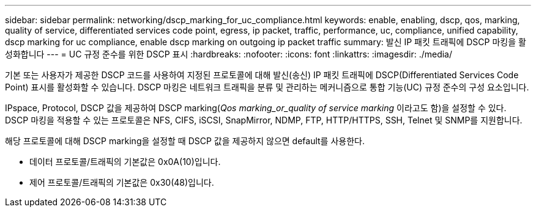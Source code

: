 ---
sidebar: sidebar 
permalink: networking/dscp_marking_for_uc_compliance.html 
keywords: enable, enabling, dscp, qos, marking, quality of service, differentiated services code point, egress, ip packet, traffic, performance, uc, compliance, unified capability, dscp marking for uc compliance, enable dscp marking on outgoing ip packet traffic 
summary: 발신 IP 패킷 트래픽에 DSCP 마킹을 활성화합니다 
---
= UC 규정 준수를 위한 DSCP 표시
:hardbreaks:
:nofooter: 
:icons: font
:linkattrs: 
:imagesdir: ./media/


[role="lead"]
기본 또는 사용자가 제공한 DSCP 코드를 사용하여 지정된 프로토콜에 대해 발신(송신) IP 패킷 트래픽에 DSCP(Differentiated Services Code Point) 표시를 활성화할 수 있습니다. DSCP 마킹은 네트워크 트래픽을 분류 및 관리하는 메커니즘으로 통합 기능(UC) 규정 준수의 구성 요소입니다.

IPspace, Protocol, DSCP 값을 제공하여 DSCP marking(_Qos marking_or_quality of service marking_ 이라고도 함)을 설정할 수 있다. DSCP 마킹을 적용할 수 있는 프로토콜은 NFS, CIFS, iSCSI, SnapMirror, NDMP, FTP, HTTP/HTTPS, SSH, Telnet 및 SNMP를 지원합니다.

해당 프로토콜에 대해 DSCP marking을 설정할 때 DSCP 값을 제공하지 않으면 default를 사용한다.

* 데이터 프로토콜/트래픽의 기본값은 0x0A(10)입니다.
* 제어 프로토콜/트래픽의 기본값은 0x30(48)입니다.

